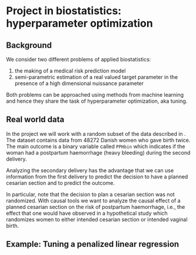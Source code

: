 * Project in biostatistics: hyperparameter optimization

** Background

We consider two different problems of applied biostatistics:

1. the making of a medical risk prediction model
2. semi-parametric estimation of a real valued target parameter in the presence of a high dimensional nuissance parameter

Both problems can be approached using methods from machine learning
and hence they share the task of hyperparameter optimization, aka
tuning.

# hyperparameter selection for smooth functional estimation. nested
# crossvalidation. here is the efficient influence function, we need
# to estimate it.

** Real world data

In the project we will work with a random subset of the data described
in \cite{wikkelso2014prediction}. The dataset contains data from 48272
Danish women who gave birth twice. The main outcome is a binary
variable called =PPHbin= which indicates if the woman had a postpartum
haemorrhage (heavy bleeding) during the second delivery.  

Analyzing the secondary delivery has the advantage that we can use
information from the first delivery to predict the decision to have a
planned cesarian section and to predict the outcome.

In particular, note that the decision to plan a cesarian section was
not randomized. With causal tools we want to analyze the causal effect
of a planned cesarian section on the risk of postpartum haemorrhage,
i.e., the effect that one would have observed in a hypothetical study
which randomizes women to either intended cesarian section or intended
vaginal birth.

** Example: Tuning a penalized linear regression

#+BEGIN_SRC R  :results output raw drawer  :exports results  :session *R* :cache yes  
library(glmnet)
library(data.table)
library(ggplot2)
library(riskRegression)
library(lava)
library(foreach)

simulator <- function(n=1000, p=10, effect.size){
  X = paste0("X",1:10)
  m =  lvm()
  distribution(m,X) = normal.lvm()
  distribution(m,"A") = binomial.lvm()
  distribution(m,"Y") = normal.lvm()
  regression(m) = as.formula(paste0("Y ~ f(A,",effect.size,")"))
  return(sim(m,n))
}
glm(Y~A,data = simulator(effect.size = .8))

runner <- function(M, lambda=round(exp(seq(2.5, -4, length.out=200)),4), alpha=0, ...){
  out <- foreach(m = 1:M,.combine = "rbind") %do%{
    train <- simulator(n = 1000, effect.size = .2)
    model <- glmnet(train[, -match("Y",names(train))], train[,"Y"], alpha=alpha, lambda=lambda,...)
    test <- simulator(n=10000,effect.size = .2)
    predicted.values <- predict(model, newx=as.matrix(test[, -match("Y",names(test))]))
    ## Mean squared prediction error
    ## +++++++++++++++++++++++++++++
    prediction.error <- data.table(lambda=lambda,
                                   mse=apply((predicted.values - test[["Y"]])^2, 2, mean),
                                   model="nuisance",
                                   sim=m)
    ## Mean squared error of G-formula estimate of target parameter
    ## ++++++++++++++++++++++++++++++++++++++++++++++++++++++++++++
    dat.copy <- copy(train)
    dat.copy[["A"]] = 0
    fit0 <- predict(model, newx=as.matrix(dat.copy[, -1]))
    dat.copy[["A"]] = 1
    fit1 <- predict(model, newx=as.matrix(dat.copy[, -1]))
    mse.target <- data.table(lambda=lambda,mse=(apply(fit1-fit0, 2, mean)-effect.size)^2,model="target",sim=m)
    return(rbind(prediction.error, mse.target))
  }
  Out = out[,.(MSE =mean(mse)),by = c("lambda","model")]
  return(Out[])
}
set.seed(341)
x <- runner(M=20)

x[, std.MSE := (MSE-min(MSE))/(max(MSE)-min(MSE)), by = .(model)]
ggplot(x, aes(x=log(lambda), y=std.MSE, col=model)) + theme_bw() +
  geom_line() + ylab("Standardized MSE") + 
  geom_point(data=x[std.MSE==0], size=2) 
#+END_SRC

 

